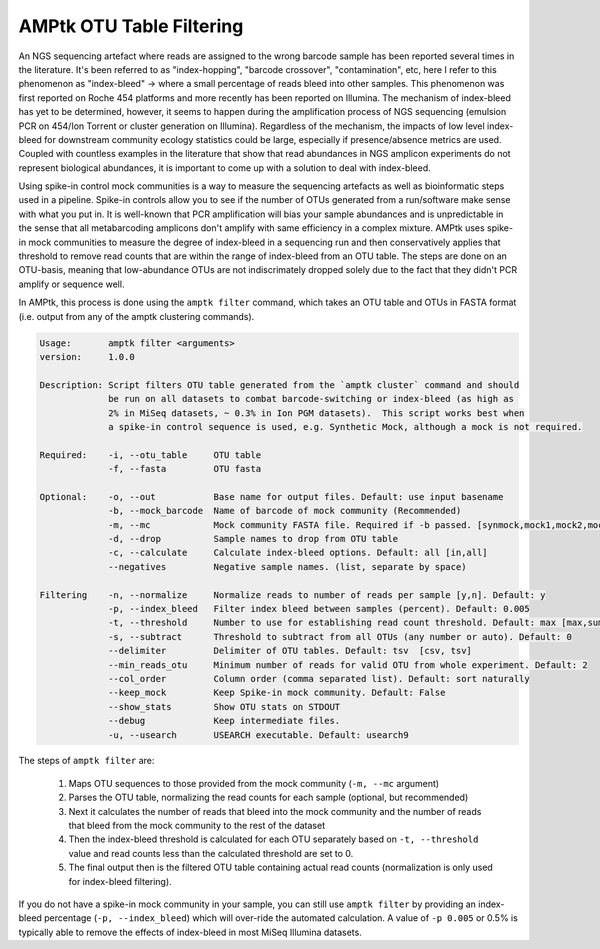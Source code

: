 
.. _filtering:

AMPtk OTU Table Filtering
================
An NGS sequencing artefact where reads are assigned to the wrong barcode sample has been reported several times in the literature.  It's been referred to as "index-hopping", "barcode crossover", "contamination", etc, here I refer to this phenomenon as "index-bleed" -> where a small percentage of reads bleed into other samples.  This phenomenon was first reported on Roche 454 platforms and more recently has been reported on Illumina. The mechanism of index-bleed has yet to be determined, however, it seems to happen during the amplification process of NGS sequencing (emulsion PCR on 454/Ion Torrent or cluster generation on Illumina).  Regardless of the mechanism, the impacts of low level index-bleed for downstream community ecology statistics could be large, especially if presence/absence metrics are used. Coupled with countless examples in the literature that show that read abundances in NGS amplicon experiments do not represent biological abundances, it is important to come up with a solution to deal with index-bleed.

Using spike-in control mock communities is a way to measure the sequencing artefacts as well as bioinformatic steps used in a pipeline.  Spike-in controls allow you to see if the number of OTUs generated from a run/software make sense with what you put in.  It is well-known that PCR amplification will bias your sample abundances and is unpredictable in the sense that all metabarcoding amplicons don't amplify with same efficiency in a complex mixture. AMPtk uses spike-in mock communities to measure the degree of index-bleed in a sequencing run and then conservatively applies that threshold to remove read counts that are within the range of index-bleed from an OTU table. The steps are done on an OTU-basis, meaning that low-abundance OTUs are not indiscrimately dropped solely due to the fact that they didn't PCR amplify or sequence well. 

In AMPtk, this process is done using the ``amptk filter`` command, which takes an OTU table and OTUs in FASTA format (i.e. output from any of the amptk clustering commands). 

.. code-block:: none

    Usage:       amptk filter <arguments>
    version:     1.0.0

    Description: Script filters OTU table generated from the `amptk cluster` command and should 
                 be run on all datasets to combat barcode-switching or index-bleed (as high as 
                 2% in MiSeq datasets, ~ 0.3% in Ion PGM datasets).  This script works best when
                 a spike-in control sequence is used, e.g. Synthetic Mock, although a mock is not required.
    
    Required:    -i, --otu_table     OTU table
                 -f, --fasta         OTU fasta
             
    Optional:    -o, --out           Base name for output files. Default: use input basename
                 -b, --mock_barcode  Name of barcode of mock community (Recommended)
                 -m, --mc            Mock community FASTA file. Required if -b passed. [synmock,mock1,mock2,mock3,etc]
                 -d, --drop          Sample names to drop from OTU table
                 -c, --calculate     Calculate index-bleed options. Default: all [in,all]
                 --negatives         Negative sample names. (list, separate by space)
             
    Filtering    -n, --normalize     Normalize reads to number of reads per sample [y,n]. Default: y
                 -p, --index_bleed   Filter index bleed between samples (percent). Default: 0.005
                 -t, --threshold     Number to use for establishing read count threshold. Default: max [max,sum,top5,top10,top25]
                 -s, --subtract      Threshold to subtract from all OTUs (any number or auto). Default: 0
                 --delimiter         Delimiter of OTU tables. Default: tsv  [csv, tsv]
                 --min_reads_otu     Minimum number of reads for valid OTU from whole experiment. Default: 2
                 --col_order         Column order (comma separated list). Default: sort naturally
                 --keep_mock         Keep Spike-in mock community. Default: False
                 --show_stats        Show OTU stats on STDOUT  
                 --debug             Keep intermediate files.
                 -u, --usearch       USEARCH executable. Default: usearch9 


The steps of ``amptk filter`` are:

    1) Maps OTU sequences to those provided from the mock community (``-m, --mc`` argument)

    2) Parses the OTU table, normalizing the read counts for each sample (optional, but recommended)

    3) Next it calculates the number of reads that bleed into the mock community and the number of reads that bleed from the mock community to the rest of the dataset
    
    4) Then the index-bleed threshold is calculated for each OTU separately based on ``-t, --threshold`` value and read counts less than the calculated threshold are set to 0.
    
    5) The final output then is the filtered OTU table containing actual read counts (normalization is only used for index-bleed filtering).
    
If you do not have a spike-in mock community in your sample, you can still use ``amptk filter`` by providing an index-bleed percentage (``-p, --index_bleed``) which will over-ride the automated calculation.  A value of ``-p 0.005`` or 0.5% is typically able to remove the effects of index-bleed in most MiSeq Illumina datasets.

